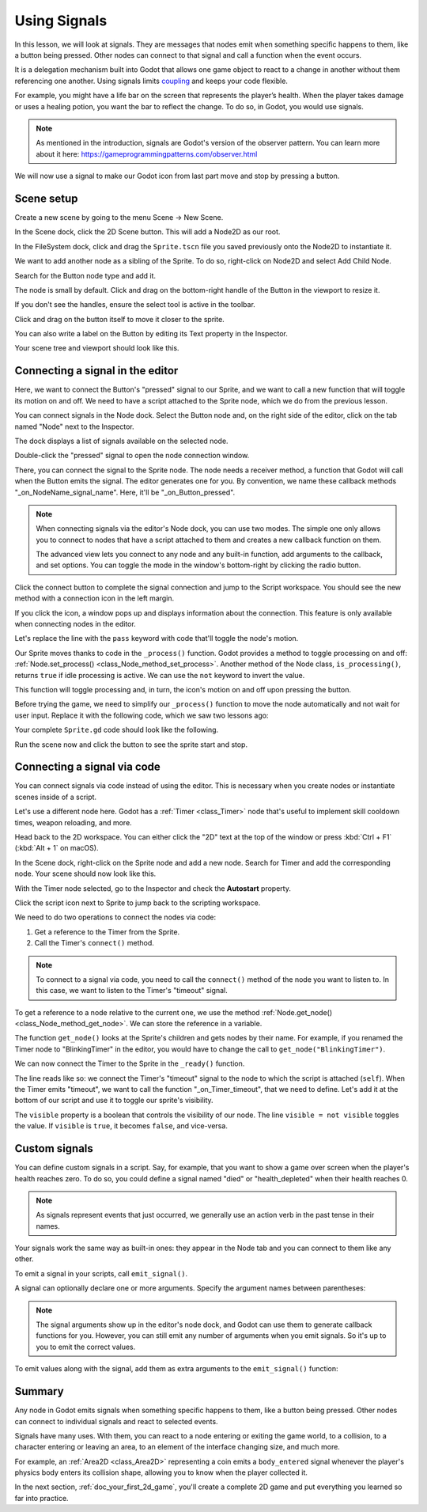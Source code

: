 .. Intention: give the user a first taste of signals. We should write more
   documentation in the scripting/ section.
.. Note: GDScript snippets use one line return instead of two because they're
   really short.

.. meta::
    :keywords: Signal

.. _doc_signals:

Using Signals
=============

In this lesson, we will look at signals. They are messages that nodes emit when
something specific happens to them, like a button being pressed. Other nodes can
connect to that signal and call a function when the event occurs.

It is a delegation mechanism built into Godot that allows one game object to
react to a change in another without them referencing one another. Using signals
limits `coupling
<https://en.wikipedia.org/wiki/Coupling_(computer_programming)>`_ and keeps your
code flexible.

For example, you might have a life bar on the screen that represents the
player’s health. When the player takes damage or uses a healing potion, you want
the bar to reflect the change. To do so, in Godot, you would use signals.

.. note:: As mentioned in the introduction, signals are Godot's version of the
          observer pattern. You can learn more about it here:
          https://gameprogrammingpatterns.com/observer.html

We will now use a signal to make our Godot icon from last part move and stop
by pressing a button.

.. Example

Scene setup
-----------

Create a new scene by going to the menu Scene -> New Scene.

.. image:: img/signals_01_new_scene.png

In the Scene dock, click the 2D Scene button. This will add a Node2D as our
root.

.. image:: img/signals_02_2d_scene.png


In the FileSystem dock, click and drag the ``Sprite.tscn`` file you saved
previously onto the Node2D to instantiate it.

.. image:: img/signals_03_dragging_scene.png

We want to add another node as a sibling of the Sprite. To do so, right-click on
Node2D and select Add Child Node.

.. image:: img/signals_04_add_child_node.png

Search for the Button node type and add it.

.. image:: img/signals_05_add_button.png

The node is small by default. Click and drag on the bottom-right handle of the
Button in the viewport to resize it.

.. image:: img/signals_06_drag_button.png

If you don't see the handles, ensure the select tool is active in the toolbar.

.. image:: img/signals_07_select_tool.png

Click and drag on the button itself to move it closer to the sprite.

You can also write a label on the Button by editing its Text property in the
Inspector.

.. image:: img/signals_08_toggle_motion_text.png

Your scene tree and viewport should look like this.

.. image:: img/signals_09_scene_setup.png

Connecting a signal in the editor
---------------------------------

Here, we want to connect the Button's "pressed" signal to our Sprite, and we
want to call a new function that will toggle its motion on and off. We need to
have a script attached to the Sprite node, which we do from the previous lesson.

You can connect signals in the Node dock. Select the Button node and, on the
right side of the editor, click on the tab named "Node" next to the Inspector.

.. image:: img/signals_10_node_dock.png

The dock displays a list of signals available on the selected node.

.. image:: img/signals_11_pressed_signals.png

Double-click the "pressed" signal to open the node connection window.

.. image:: img/signals_12_node_connection.png

There, you can connect the signal to the Sprite node. The node needs a receiver
method, a function that Godot will call when the Button emits the signal. The
editor generates one for you. By convention, we name these callback methods
"_on_NodeName_signal_name". Here, it'll be "_on_Button_pressed".

.. note::

   When connecting signals via the editor's Node dock, you can use two
   modes. The simple one only allows you to connect to nodes that have a
   script attached to them and creates a new callback function on them.

   .. image:: img/signals_advanced_connection_window.png

   The advanced view lets you connect to any node and any built-in
   function, add arguments to the callback, and set options. You can
   toggle the mode in the window's bottom-right by clicking the radio
   button.

Click the connect button to complete the signal connection and jump to the
Script workspace. You should see the new method with a connection icon in the
left margin.

.. image:: img/signals_13_signals_connection_icon.png

If you click the icon, a window pops up and displays information about the
connection. This feature is only available when connecting nodes in the editor.

.. image:: img/signals_14_signals_connection_info.png

Let's replace the line with the ``pass`` keyword with code that'll toggle the
node's motion.

Our Sprite moves thanks to code in the ``_process()`` function. Godot provides a
method to toggle processing on and off: :ref:`Node.set_process()
<class_Node_method_set_process>`. Another method of the Node class,
``is_processing()``, returns ``true`` if idle processing is active. We can use
the ``not`` keyword to invert the value.

.. tabs::
 .. code-tab:: gdscript GDScript

    func _on_Button_pressed():
        set_process(not is_processing())

This function will toggle processing and, in turn, the icon's motion on and off
upon pressing the button.

Before trying the game, we need to simplify our ``_process()`` function to move
the node automatically and not wait for user input. Replace it with the
following code, which we saw two lessons ago:

.. tabs::
 .. code-tab:: gdscript GDScript

    func _process(delta: float) -> void:
        rotation += angular_speed * delta
        var velocity = Vector2.UP.rotated(rotation) * speed
        position += velocity * delta

Your complete ``Sprite.gd`` code should look like the following.

.. tabs::
 .. code-tab:: gdscript GDScript

    extends Sprite

    var speed = 400
    var angular_speed = PI

    func _process(delta: float) -> void:
        rotation += angular_speed * delta
        var velocity = Vector2.UP.rotated(rotation) * speed
        position += velocity * delta

    func _on_Button_pressed():
        set_process(not is_processing())

Run the scene now and click the button to see the sprite start and stop.

Connecting a signal via code
----------------------------

You can connect signals via code instead of using the editor. This is necessary
when you create nodes or instantiate scenes inside of a script.

Let's use a different node here. Godot has a :ref:`Timer <class_Timer>` node
that's useful to implement skill cooldown times, weapon reloading, and more.

Head back to the 2D workspace. You can either click the "2D" text at the top of
the window or press :kbd:`Ctrl + F1` (:kbd:`Alt + 1` on macOS).

In the Scene dock, right-click on the Sprite node and add a new node. Search for
Timer and add the corresponding node. Your scene should now look like this.

.. image:: img/signals_15_scene_tree.png

With the Timer node selected, go to the Inspector and check the **Autostart** property.

.. image:: img/signals_18_timer_autostart.png

Click the script icon next to Sprite to jump back to the scripting workspace.

.. image:: img/signals_16_click_script.png

We need to do two operations to connect the nodes via code:

1. Get a reference to the Timer from the Sprite.
2. Call the Timer's ``connect()`` method.

.. note:: To connect to a signal via code, you need to call the ``connect()``
          method of the node you want to listen to. In this case, we want to
          listen to the Timer's "timeout" signal.

To get a reference to a node relative to the current one, we use the method
:ref:`Node.get_node() <class_Node_method_get_node>`. We can store the reference
in a variable.

.. tabs::
 .. code-tab:: gdscript GDScript

    extends Sprite

    #...

    func _ready():
        var timer = get_node("Timer")

The function ``get_node()`` looks at the Sprite's children and gets nodes by
their name. For example, if you renamed the Timer node to "BlinkingTimer" in the
editor, you would have to change the call to ``get_node("BlinkingTimer")``.

.. add seealso to a page that explains node features.

We can now connect the Timer to the Sprite in the ``_ready()`` function.

.. tabs::
 .. code-tab:: gdscript GDScript

    func _ready():
        var timer = get_node("Timer")
        timer.connect("timeout", self, "_on_Timer_timeout")

The line reads like so: we connect the Timer's "timeout" signal to the node to
which the script is attached (``self``). When the Timer emits "timeout", we want
to call the function "_on_Timer_timeout", that we need to define. Let's add it
at the bottom of our script and use it to toggle our sprite's visibility.

.. tabs::
 .. code-tab:: gdscript GDScript

    func _on_Timer_timeout():
        visible = not visible

The ``visible`` property is a boolean that controls the visibility of our node.
The line ``visible = not visible`` toggles the value. If ``visible`` is
``true``, it becomes ``false``, and vice-versa.

Custom signals
--------------

You can define custom signals in a script. Say, for example, that you want to
show a game over screen when the player's health reaches zero. To do so, you
could define a signal named "died" or "health_depleted" when their health
reaches 0.

.. tabs::
 .. code-tab:: gdscript GDScript

    extends Node2D

    signal health_depleted

    var health = 10

.. note:: As signals represent events that just occurred, we generally use an
          action verb in the past tense in their names.

Your signals work the same way as built-in ones: they appear in the Node tab and
you can connect to them like any other.

.. image:: img/signals_17_custom_signal.png

To emit a signal in your scripts, call ``emit_signal()``.

.. tabs::
 .. code-tab:: gdscript GDScript

    func take_damage(amount):
        health -= amount
        if health <= 0:
            emit_signal("health_depleted")

A signal can optionally declare one or more arguments. Specify the argument
names between parentheses:

.. tabs::
 .. code-tab:: gdscript GDScript

    extends Node

    signal health_changed(old_value, new_value)

.. note::

    The signal arguments show up in the editor's node dock, and Godot can use
    them to generate callback functions for you. However, you can still emit any
    number of arguments when you emit signals. So it's up to you to emit the
    correct values.

To emit values along with the signal, add them as extra arguments to the
``emit_signal()`` function:

.. tabs::
 .. code-tab:: gdscript GDScript

    func take_damage(amount):
        var old_health = health
        health -= amount
        emit_signal("health_changed", old_health, health)

Summary
-------

Any node in Godot emits signals when something specific happens to them, like a
button being pressed. Other nodes can connect to individual signals and react to
selected events.

Signals have many uses. With them, you can react to a node entering or exiting
the game world, to a collision, to a character entering or leaving an area, to
an element of the interface changing size, and much more.

For example, an :ref:`Area2D <class_Area2D>` representing a coin emits a
``body_entered`` signal whenever the player's physics body enters its collision
shape, allowing you to know when the player collected it.

In the next section, :ref:`doc_your_first_2d_game`, you'll create a complete 2D
game and put everything you learned so far into practice.
